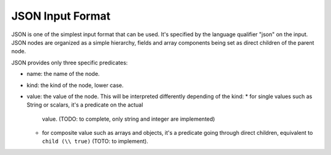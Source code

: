 JSON Input Format
=================

JSON is one of the simplest input format that can be used. It's specified
by the language qualifier "json" on the input. JSON nodes are organized as a 
simple hierarchy, fields and array components being set as direct children of 
the parent node.

JSON provides only three specific predicates:

* name: the name of the node.
* kind: the kind of the node, lower case.
* value: the value of the node. This will be interpreted differently depending
  of the kind:
  * for single values such as String or scalars, it's a predicate on the actual
    value. (TODO: to complete, only string and integer are implemented)
  * for composite value such as arrays and objects, it's a predicate going
    through direct children, equivalent to ``child (\\ true)`` 
    (TOTO: to implement).
